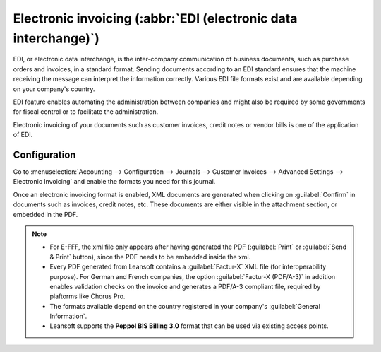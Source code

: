 ================================================================
Electronic invoicing (:abbr:`EDI (electronic data interchange)`)
================================================================

EDI, or electronic data interchange, is the inter-company communication of business documents, such
as purchase orders and invoices, in a standard format. Sending documents according to an EDI
standard ensures that the machine receiving the message can interpret the information correctly.
Various EDI file formats exist and are available depending on your company's country.

EDI feature enables automating the administration between companies and might also be required by
some governments for fiscal control or to facilitate the administration.

Electronic invoicing of your documents such as customer invoices, credit notes or vendor bills is
one of the application of EDI.


.. _e-invoicing/configuration:

Configuration
=============

Go to :menuselection:`Accounting --> Configuration --> Journals --> Customer Invoices --> Advanced
Settings --> Electronic Invoicing` and enable the formats you need for this journal.

.. image:: electronic_invoicing/formats.png
   :align: center
   :alt: Select the EDI format you need

Once an electronic invoicing format is enabled, XML documents are generated when clicking on
:guilabel:`Confirm` in documents such as invoices, credit notes, etc. These documents are either
visible in the attachment section, or embedded in the PDF.

.. note::
   - For E-FFF, the xml file only appears after having generated the PDF (:guilabel:`Print` or
     :guilabel:`Send & Print` button), since the PDF needs to be embedded inside the xml.
   - Every PDF generated from Leansoft contains a :guilabel:`Factur-X` XML file (for interoperability purpose).
     For German and French companies, the option :guilabel:`Factur-X (PDF/A-3)` in addition enables
     validation checks on the invoice and generates a PDF/A-3 compliant file, required by plaftorms like Chorus Pro.
   - The formats available depend on the country registered in your company's :guilabel:`General
     Information`.
   - Leansoft supports the **Peppol BIS Billing 3.0** format that can be used via existing access
     points.
